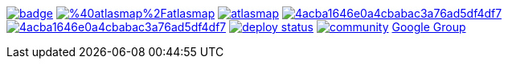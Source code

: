 image:https://maven-badges.herokuapp.com/maven-central/io.atlasmap/atlas-parent/badge.svg?style=flat-square[caption="Runtime @ Maven Central", link=https://maven-badges.herokuapp.com/maven-central/io.atlasmap/atlas-parent/]
image:https://badge.fury.io/js/%40atlasmap%2Fatlasmap.svg[caption="UI @ NPM", link=https://badge.fury.io/js/%40atlasmap%2Fatlasmap]
image:https://circleci.com/gh/atlasmap/atlasmap.svg?style=shield[caption="CircleCI", link=https://circleci.com/gh/atlasmap/atlasmap]
image:https://api.codacy.com/project/badge/Grade/4acba1646e0a4cbabac3a76ad5df4df7[caption="Codacy Grade", link=https://www.codacy.com/app/atlasmapio/atlasmap?utm_source=github.com&amp;utm_medium=referral&amp;utm_content=atlasmap/atlasmap&amp;utm_campaign=Badge_Grade]
image:https://api.codacy.com/project/badge/Coverage/4acba1646e0a4cbabac3a76ad5df4df7[caption="Codacy Coverage", link=https://www.codacy.com/app/atlasmapio/atlasmap?utm_source=github.com&utm_medium=referral&utm_content=atlasmap/atlasmap&utm_campaign=Badge_Coverage]
image:https://api.netlify.com/api/v1/badges/08a56260-a890-4ffb-9c6d-7b7be24f0cc7/deploy-status[caption="Netlify Status", link=https://app.netlify.com/sites/atlasmap/deploys]
image:https://badges.gitter.im/atlasmap/community.png[caption="Gitter chat", link=https://gitter.im/atlasmap/community]
link:https://groups.google.com/d/forum/atlasmap[Google Group]

